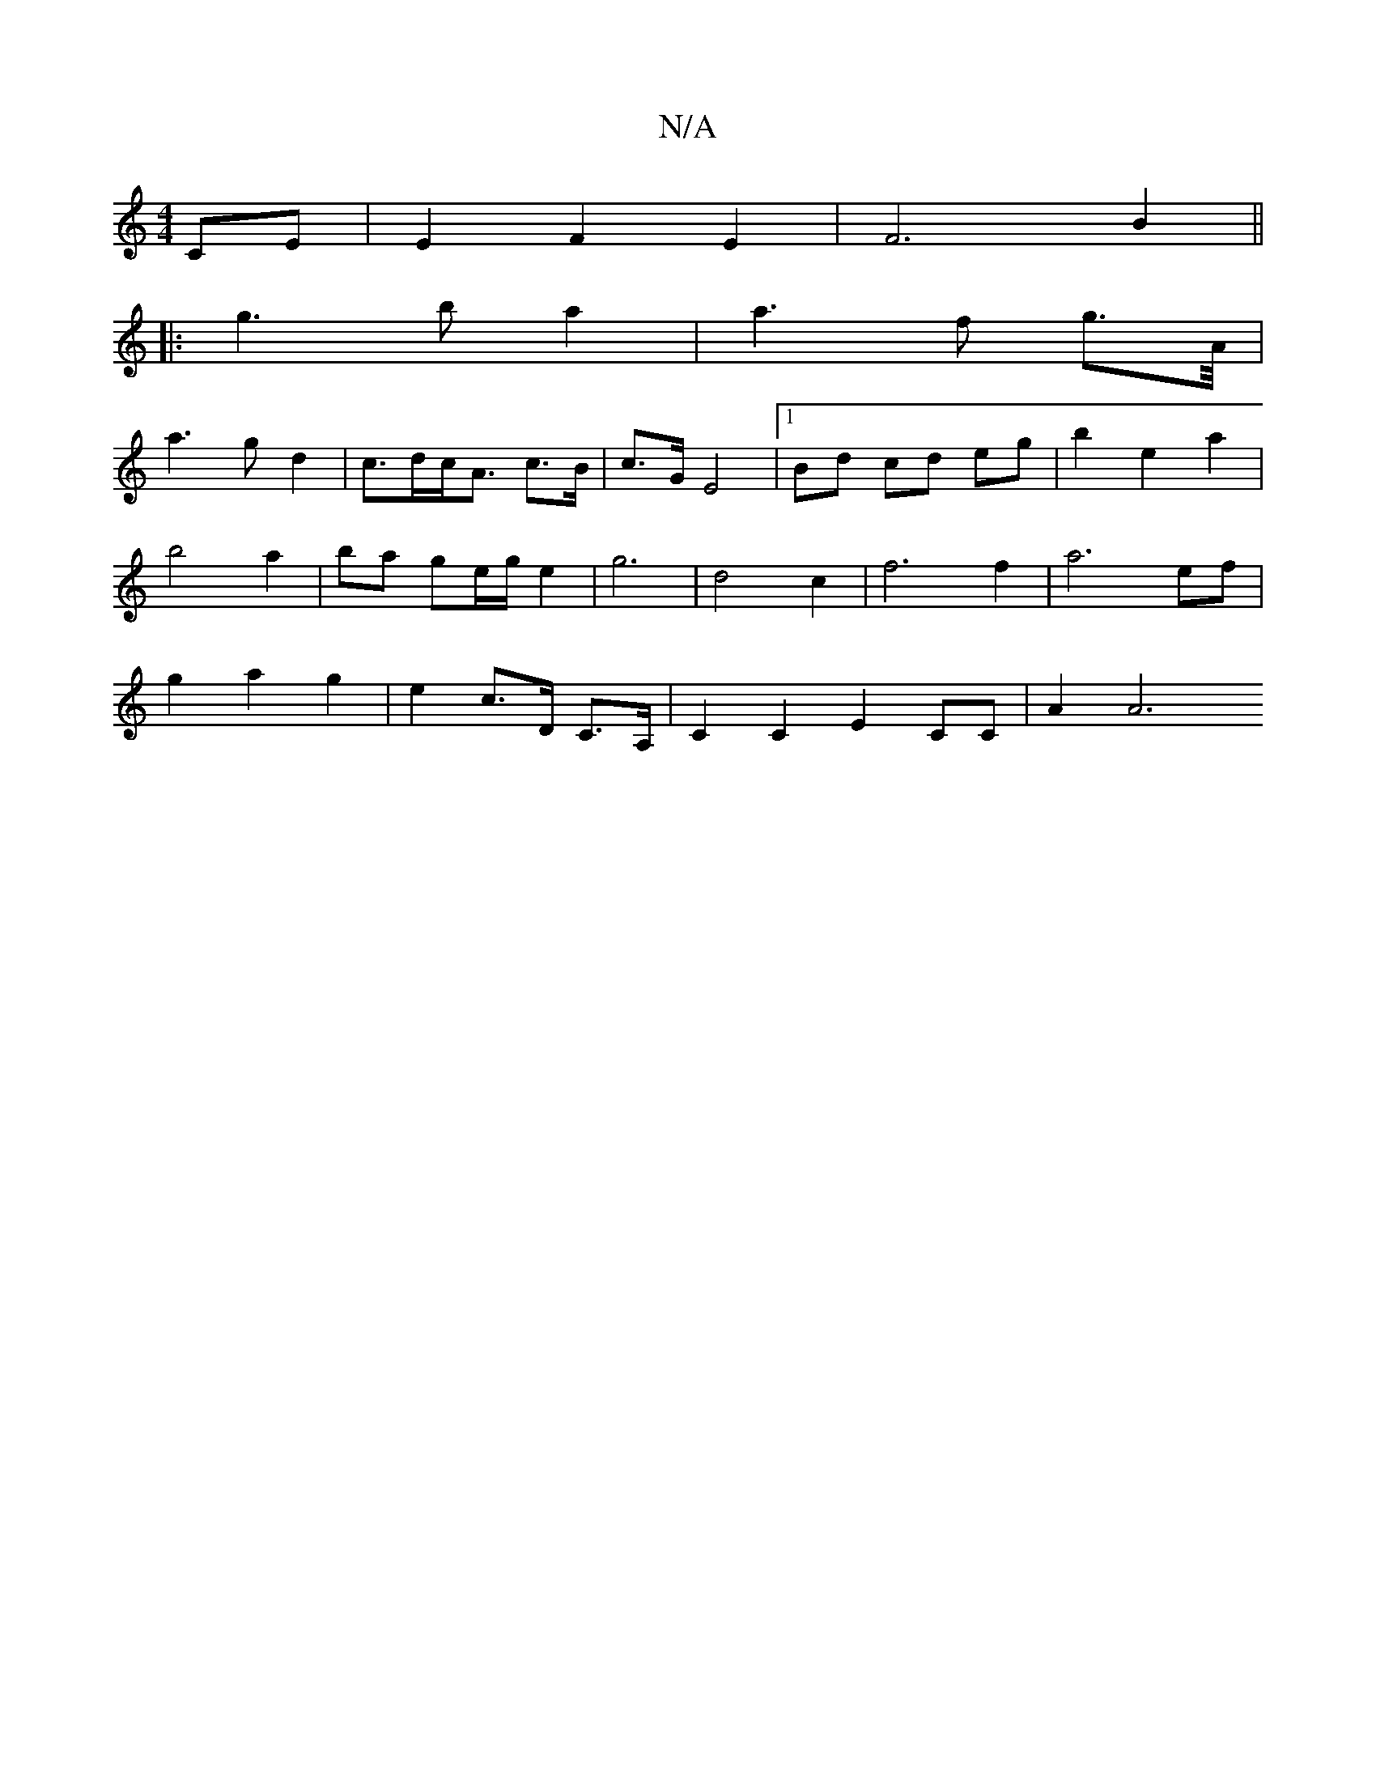 X:1
T:N/A
M:4/4
R:N/A
K:Cmajor
- CE | E2 F2 E2 | F6 B2 ||
|: g3ba2 | a3f g3/2A/4|
a3 g d2|c>dc<A -c>B|c3/2G/2 E4 |[1 Bd cd eg|b2 e2a2|
b4 a2 | ba ge/g/ e2 | g6 | d4 c2 | f6 f2 | a6 ef |
g2 a2 g2 | e2 c>D C>A, | C2 C2 E2 CC | A2 A6 